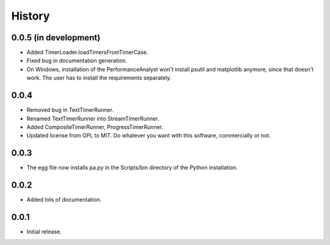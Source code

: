 .. _history:

*******
History
*******

0.0.5 (in development)
======================
- Added TimerLoader.loadTimersFromTimerCase.
- Fixed bug in documentation generation.
- On Windows, installation of the PerformanceAnalyst won't install psutil and matplotlib anymore, since that doesn't work. The user has to install the requirements separately.

0.0.4
=====
- Removed bug in TextTimerRunner.
- Renamed TextTimerRunner into StreamTimerRunner.
- Added CompositeTimerRunner, ProgressTimerRunner.
- Updated license from GPL to MIT. Do whatever you want with this software, commercially or not.

0.0.3
=====
- The egg file now installs pa.py in the Scripts/bin directory of the Python installation.

0.0.2
=====
- Added lots of documentation.

0.0.1
=====
- Initial release.

